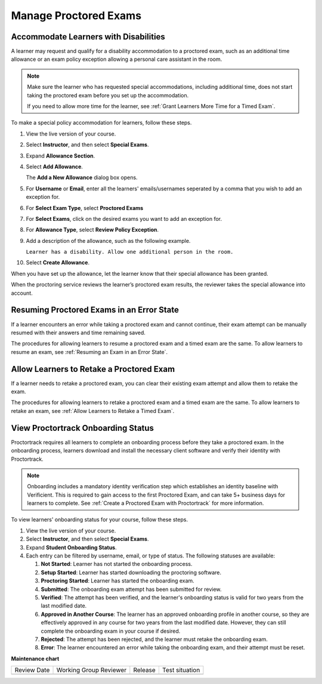 .. _Manage Proctored Exams:

Manage Proctored Exams
######################

.. tags:: educator, how-to

.. _Respond to Learner Concerns about Proctored Exams:

Accommodate Learners with Disabilities
**************************************

A learner may request and qualify for a disability accommodation to a
proctored exam, such as an additional time allowance or an exam policy
exception allowing a personal care assistant in the room.

.. note::
  Make sure the learner who has requested special accommodations, including
  additional time, does not start taking the proctored exam before you set up
  the accommodation.

  If you need to allow more time for the learner, see :ref:`Grant
  Learners More Time for a Timed Exam`.

To make a special policy accommodation for learners, follow these steps.

#. View the live version of your course.

#. Select **Instructor**, and then select **Special Exams**.

#. Expand **Allowance Section**.

#. Select **Add Allowance**.

   The **Add a New Allowance** dialog box opens.

#. For **Username** or **Email**, enter all the learners' emails/usernames seperated by a comma that you wish to add an exception for.

#. For **Select Exam Type**, select **Proctored Exams**

#. For **Select Exams**, click on the desired exams you want to add an exception for.

#. For **Allowance Type**, select **Review Policy Exception**.

#. Add a description of the allowance, such as the following example.

   ``Learner has a disability. Allow one additional person in the room.``

#. Select **Create Allowance**.

When you have set up the allowance, let the learner know that their special
allowance has been granted.

When the proctoring service reviews the learner’s proctored exam results, the
reviewer takes the special allowance into account.

.. _Resuming Proctored Exams in an Error State:

Resuming Proctored Exams in an Error State
******************************************

If a learner encounters an error while taking a proctored exam and cannot
continue, their exam attempt can be manually resumed with their answers and
time remaining saved.

The procedures for allowing learners to resume a proctored exam and a timed
exam are the same. To allow learners to resume an exam, see :ref:`Resuming
an Exam in an Error State`.

.. _Requests for Retaking a Proctored Exam:

Allow Learners to Retake a Proctored Exam
******************************************

If a learner needs to retake a proctored exam, you can clear
their existing exam attempt and allow them to retake the exam.

The procedures for allowing learners to retake a proctored exam and a timed
exam are the same. To allow learners to retake an exam, see :ref:`Allow
Learners to Retake a Timed Exam`.

.. _View_Proctortrack_Onboarding_Status:

View Proctortrack Onboarding Status
***********************************

Proctortrack requires all learners to complete an onboarding process before
they take a proctored exam. In the onboarding process, learners download and
install the necessary client software and verify their identity with
Proctortrack.

.. note::  Onboarding includes a mandatory identity verification step which
   establishes an identity baseline with Verificient. This is required to gain
   access to the first Proctored Exam, and can take 5+ business days for
   learners to complete. See :ref:`Create a Proctored Exam with Proctortrack`
   for more information.

To view learners' onboarding status for your course, follow these steps.

#. View the live version of your course.

#. Select **Instructor**, and then select **Special Exams**.

#. Expand **Student Onboarding Status**.

#. Each entry can be filtered by username, email, or type of status. The following
   statuses are available:

   #. **Not Started**: Learner has not started the onboarding process.

   #. **Setup Started**: Learner has started downloading the proctoring software.

   #. **Proctoring Started**: Learner has started the onboarding exam.

   #. **Submitted**: The onboarding exam attempt has been submitted for review.

   #. **Verified**: The attempt has been verified, and the learner's onboarding status
      is valid for two years from the last modified date.

   #. **Approved in Another Course**: The learner has an approved onboarding profile in
      another course, so they are effectively approved in any course for two years from
      the last modified date. However, they can still complete the onboarding exam in
      your course if desired.

   #. **Rejected**: The attempt has been rejected, and the learner must retake the
      onboarding exam.

   #. **Error**: The learner encountered an error while taking the onboarding exam,
      and their attempt must be reset.

.. seealso::
 

 :ref:`About Proctored Exams` (concept)

 :ref:`Enable Proctored Exams` (how-to)

 :ref:`Preparing Learners for Proctored Exams` (concept)

 :ref:`Online Proctoring Rules` (reference)

 :ref:`Allow Opting Out of Proctored Exams` (how-to)

 :ref:`Create a Proctored Exam with Proctortrack` (how-to)

 :ref:`PT Proctored Session Results File` (reference)

 :ref:`Review PT Proctored Session Results` (how-to)

 :ref:`Create a Proctored Exam with RPNow` (how-to)

 :ref:`RPNow Proctored Session Results File` (reference)

 :ref:`Review RP Proctored Session Results` (how-to)


**Maintenance chart**

+--------------+-------------------------------+----------------+--------------------------------+
| Review Date  | Working Group Reviewer        |   Release      |Test situation                  |
+--------------+-------------------------------+----------------+--------------------------------+
|              |                               |                |                                |
+--------------+-------------------------------+----------------+--------------------------------+
